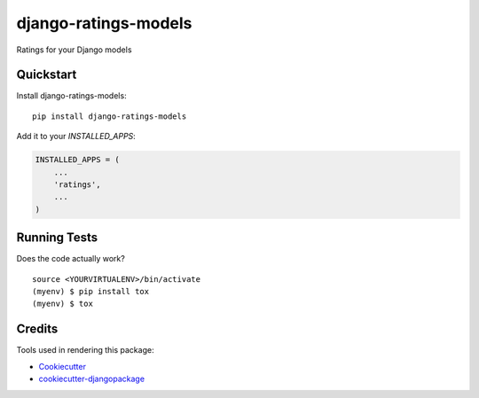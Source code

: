 =============================
django-ratings-models
=============================

.. image:: https://badge.fury.io/py/django-ratings-models.svg
    :target: https://badge.fury.io/py/django-ratings-models

.. image:: https://requires.io/github/exolever/django-ratings-models/requirements.svg?branch=master
     :target: https://requires.io/github/exolever/django-ratings-models/requirements/?branch=master
     :alt: Requirements Status

.. image:: https://travis-ci.org/exolever/django-ratings-models.svg?branch=master
    :target: https://travis-ci.org/exolever/django-ratings-models

.. image:: https://codecov.io/gh/exolever/django-ratings-models/branch/master/graph/badge.svg
    :target: https://codecov.io/gh/exolever/django-ratings-models

.. image:: https://sonarcloud.io/api/project_badges/measure?project=exolever_django-ratings-models&metric=alert_status
   :target: https://sonarcloud.io/dashboard?id=exolever_django-ratings-models
   
.. image:: https://img.shields.io/badge/License-MIT-green.svg
   :target: https://opensource.org/licenses/MIT

Ratings for your Django models


Quickstart
----------

Install django-ratings-models::

    pip install django-ratings-models

Add it to your `INSTALLED_APPS`:

.. code-block:: python

    INSTALLED_APPS = (
        ...
        'ratings',
        ...
    )

Running Tests
-------------

Does the code actually work?

::

    source <YOURVIRTUALENV>/bin/activate
    (myenv) $ pip install tox
    (myenv) $ tox

Credits
-------

Tools used in rendering this package:

*  Cookiecutter_
*  `cookiecutter-djangopackage`_

.. _Cookiecutter: https://github.com/audreyr/cookiecutter
.. _`cookiecutter-djangopackage`: https://github.com/pydanny/cookiecutter-djangopackage
